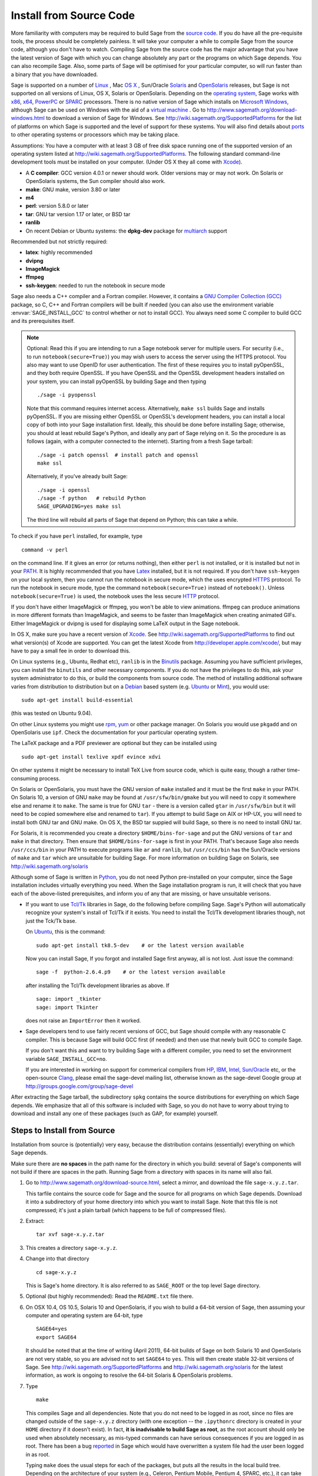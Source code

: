.. comment:
   ****************************
   If you alter this document, please change the last line ("This page
   was last updated in ...")
   ****************************

Install from Source Code
========================

More familiarity with computers may be required to build Sage from
the `source code <http://en.wikipedia.org/wiki/Source_code>`_. If you do have all the
pre-requisite tools, the process should
be completely painless. It will take your computer a while to
compile Sage from the source code, although you don't have to watch. Compiling
Sage from the source code has the major advantage that you have the latest
version of Sage with which you can change absolutely any part
or the programs on which Sage depends. You can also recompile Sage.
Also, some parts of Sage will be optimised for your particular computer,
so will run faster than a binary that you have downloaded.

Sage is supported on a number of
`Linux <http://en.wikipedia.org/wiki/Linux>`_
, Mac `OS X <http://www.apple.com/macosx/>`_ , Sun/Oracle `Solaris <http://www.oracle.com/solaris>`_ and
`OpenSolaris <http://en.wikipedia.org/wiki/OpenSolaris>`_
releases, but Sage is not supported on all versions of Linux, OS X,
Solaris or OpenSolaris. Depending on the `operating system <http://en.wikipedia.org/wiki/Operating_system>`_, Sage works
with `x86 <http://en.wikipedia.org/wiki/X86>`_, `x64 <http://en.wikipedia.org/wiki/X86-64>`_, `PowerPC <http://en.wikipedia.org/wiki/PowerPC>`_ or `SPARC <http://en.wikipedia.org/wiki/SPARC>`_ processors. There is no native version of Sage which
installs on `Microsoft Windows <http://en.wikipedia.org/wiki/Microsoft_Windows>`_, although Sage can be used on Windows
with the aid of a  `virtual machine <http://en.wikipedia.org/wiki/Virtual_machine>`_ .
Go to http://www.sagemath.org/download-windows.html
to download a version of Sage for Windows. See http://wiki.sagemath.org/SupportedPlatforms
for the list of platforms on which Sage is supported and the level of support
for these systems. You will also find details about `ports <http://en.wikipedia.org/wiki/Computer_port_%28software%29>`_
to other operating systems or processors which may be taking place.

Assumptions: You have a computer with at least 3 GB of free
disk space running one of the supported version of an
operating system listed at
http://wiki.sagemath.org/SupportedPlatforms.
The following standard
command-line development tools must be installed on your computer.
(Under OS X they all come with `Xcode <http://developer.apple.com/xcode/>`_).

- A **C compiler**: GCC version 4.0.1 or newer should work.  Older
  versions may or may not work.  On Solaris or OpenSolaris systems,
  the Sun compiler should also work.
- **make**: GNU make, version 3.80 or later
- **m4**
- **perl**: version 5.8.0 or later
- **tar**: GNU tar version 1.17 or later, or BSD tar
- **ranlib**
- On recent Debian or Ubuntu systems: the **dpkg-dev** package for
  `multiarch <http://wiki.debian.org/Multiarch>`_ support

Recommended but not strictly required:

- **latex**: highly recommended
- **dvipng**
- **ImageMagick**
- **ffmpeg**
- **ssh-keygen**: needed to run the notebook in secure mode

Sage also needs a C++ compiler and a Fortran compiler.
However, it contains a `GNU Compiler Collection (GCC) <http://gcc.gnu.org/>`_
package, so C, C++ and Fortran compilers will be built if needed
(you can also use the environment variable :envvar:`SAGE_INSTALL_GCC` to
control whether or not to install GCC).
You always need some C compiler to build GCC and its prerequisites itself.

.. note::

    Optional: Read this if you are intending to run a Sage notebook server
    for multiple users. For security (i.e., to run
    ``notebook(secure=True)``) you may wish users to access the server using
    the HTTPS protocol. You also may want to use OpenID for user
    authentication. The first of these requires you to install pyOpenSSL,
    and they both require OpenSSL. If you have OpenSSL and the OpenSSL
    development headers installed on your system, you can install
    pyOpenSSL by building Sage and then typing ::

        ./sage -i pyopenssl

    Note that this command requires internet access.  Alternatively, ``make
    ssl`` builds Sage and installs pyOpenSSL.  If you are missing either
    OpenSSL or OpenSSL's development headers, you can install a local copy
    of both into your Sage installation first. Ideally, this should be
    done before installing Sage; otherwise, you should at least rebuild
    Sage's Python, and ideally any part of Sage relying on it. So the
    procedure is as follows (again, with a computer connected to the
    internet). Starting from a fresh Sage tarball::

        ./sage -i patch openssl  # install patch and openssl
        make ssl

    Alternatively, if you've already built Sage::

        ./sage -i openssl
        ./sage -f python   # rebuild Python
        SAGE_UPGRADING=yes make ssl

    The third line will rebuild all parts of Sage that depend on Python;
    this can take a while.

To check if you have ``perl`` installed, for example, type

::

       command -v perl


on the command line. If it gives an error (or returns nothing), then
either ``perl`` is not installed, or it is installed but not in your
`PATH <http://en.wikipedia.org/wiki/PATH_%28variable%29>`_.
It is highly recommended that you have `Latex <http://en.wikipedia.org/wiki/LaTeX>`_
installed, but it is not required. If you don't have ``ssh-keygen`` on your
local system, then you cannot run the notebook in secure mode, which the uses
encrypted `HTTPS <http://en.wikipedia.org/wiki/HTTP_Secure>`_ protocol.
To run the notebook in secure mode, type the command
``notebook(secure=True)`` instead of ``notebook()``. Unless ``notebook(secure=True)``
is used, the notebook uses the less secure `HTTP <http://en.wikipedia.org/wiki/HTTP>`_ protocol.

If you don't have either ImageMagick or ffmpeg, you won't be able to
view animations.  ffmpeg can produce animations in more different
formats than ImageMagick, and seems to be faster than ImageMagick when
creating animated GIFs.  Either ImageMagick or dvipng is used for
displaying some LaTeX output in the Sage notebook.

In OS X, make sure you have a recent version of `Xcode <http://developer.apple.com/xcode/>`_.
See http://wiki.sagemath.org/SupportedPlatforms to find out what
version(s) of Xcode are supported. You can get the latest Xcode
from http://developer.apple.com/xcode/, but may have to pay a small
fee in order to download this.

On Linux systems (e.g., Ubuntu, Redhat etc), ``ranlib`` is in the
`Binutils <http://www.gnu.org/software/binutils/>`_ package.
Assuming you have sufficient privileges,
you can install the ``binutils`` and other necessary components. If you
do not have the privileges to do this, ask your system
administrator to do this, or build the components from source
code. The method of installing additional software varies from
distribution to distribution
but on a `Debian <http://www.debian.org/>`_ based system (e.g. `Ubuntu <http://www.ubuntu.com/>`_ or `Mint <http://www.linuxmint.com/>`_), you would use:

::

     sudo apt-get install build-essential

(this was tested on Ubuntu 9.04).

On other Linux systems you might use `rpm <http://en.wikipedia.org/wiki/RPM_Package_Manager>`_,
`yum <http://en.wikipedia.org/wiki/Yellowdog_Updater,_Modified>`_ or other package manager. On
Solaris you would use ``pkgadd`` and on OpenSolaris use ``ipf``. Check
the documentation for your particular operating system.

The LaTeX package and a PDF previewer are optional but they can be
installed using

::

    sudo apt-get install texlive xpdf evince xdvi

On other systems it might be necessary to install TeX Live from source code,
which is quite easy, though a rather time-consuming process.

On Solaris or OpenSolaris, you must have the GNU version of ``make``
installed and it must be the first
``make`` in your PATH. On Solaris 10, a version of GNU ``make`` may be found
at ``/usr/sfw/bin/gmake`` but you will need to copy it somewhere else
and rename it to ``make``. The same is true for GNU ``tar`` - there is a version
called ``gtar`` in ``/usr/sfw/bin`` but it will need to be copied somewhere
else and renamed to ``tar``). If you attempt to build Sage on AIX or HP-UX,
you will need to install both GNU tar and GNU make. On OS X, the BSD tar
suppied will build Sage, so there is no need to install GNU tar.

For Solaris, it is recommended you create a directory ``$HOME/bins-for-sage`` and
put the GNU versions of ``tar`` and ``make`` in that directory. Then ensure that
``$HOME/bins-for-sage`` is first in your PATH. That's because Sage also needs
``/usr/ccs/bin`` in your PATH to execute programs like ``ar`` and ``ranlib``,
but ``/usr/ccs/bin`` has the Sun/Oracle versions of ``make`` and ``tar``
which are unsuitable for building Sage. For more information on
building Sage on Solaris, see http://wiki.sagemath.org/solaris

Although some of Sage is written in `Python <http://www.python.org/>`_, you do not need Python
pre-installed on your computer, since the Sage installation
includes virtually everything you need. When the Sage installation program is run,
it will check that you have each of the above-listed prerequisites,
and inform you of any that are missing, or have unsuitable verisons.

-  If you want to use `Tcl/Tk <http://www.tcl.tk/>`_ libraries in Sage,
   do the following before compiling Sage.
   Sage's Python will automatically recognize your system's
   install of Tcl/Tk if it exists. You need to install the
   Tcl/Tk development libraries though, not just the Tck/Tk base.

   On `Ubuntu <http://www.ubuntu.com/>`_, this is the command::

       sudo apt-get install tk8.5-dev    # or the latest version available

   Now you can install Sage, If you forgot
   and installed Sage first anyway, all is not lost.
   Just issue the command::

       sage -f  python-2.6.4.p9    # or the latest version available

   after installing the Tcl/Tk development libraries as above.
   If

   .. skip

   ::

       sage: import _tkinter
       sage: import Tkinter

   does not raise an ``ImportError`` then it worked.

-  Sage developers tend to use fairly recent versions of GCC, but Sage
   should compile with any reasonable C compiler.  This is because Sage
   will build GCC first (if needed) and then use that newly built GCC to
   compile Sage.

   If you don't want this and want to try building Sage with a
   different compiler, you need to set the environment variable
   ``SAGE_INSTALL_GCC=no``.

   If you are interested in working on support for commerical compilers
   from `HP <http://docs.hp.com/en/5966-9844/ch01s03.html>`_,
   `IBM <http://www-01.ibm.com/software/awdtools/xlcpp/>`_,
   `Intel <http://software.intel.com/en-us/articles/intel-compilers/>`_,
   `Sun/Oracle <http://www.oracle.com/technetwork/server-storage/solarisstudio/overview/index.html>`_ etc,
   or the open-source `Clang <http://clang.llvm.org/>`_,
   please email the sage-devel mailing list, otherwise known as the
   sage-devel Google group at
   http://groups.google.com/group/sage-devel

After extracting the Sage tarball, the subdirectory ``spkg`` contains
the source distributions for everything on which Sage depends. We
emphasize that all of this software is included with Sage, so you
do not have to worry about trying to download and install any one
of these packages (such as GAP, for example) yourself.

Steps to Install from Source
----------------------------

Installation from source is (potentially) very easy, because the
distribution contains (essentially) everything on which Sage
depends.

Make sure there are **no spaces** in the path name for the directory
in which you build: several of Sage's components will not build if
there are spaces in the path.  Running Sage from a directory with
spaces in its name will also fail.

#. Go to http://www.sagemath.org/download-source.html, select a mirror,
   and download the file ``sage-x.y.z.tar``.

   This tarfile contains the source code for Sage and the source for
   all programs on which Sage depends. Download it into a subdirectory
   of your home directory into which you want to install Sage. Note
   that this file is not compressed; it's just a plain tarball (which
   happens to be full of compressed files).

#. Extract:

   ::

             tar xvf sage-x.y.z.tar

#. This creates a directory ``sage-x.y.z``.

#. Change into that directory

   ::

             cd sage-x.y.z

   This is Sage's home directory. It is also referred to as
   ``SAGE_ROOT`` or the top level Sage directory.

#. Optional (but highly recommended): Read the ``README.txt`` file
   there.

#. On OSX 10.4, OS 10.5, Solaris 10 and OpenSolaris, if you wish to
   build a 64-bit version of Sage, then assuming your computer and
   operating system are 64-bit, type

   ::

           SAGE64=yes
           export SAGE64

   It should be noted that at the time of writing (April 2011), 64-bit
   builds of Sage on both Solaris 10 and OpenSolaris are not very stable,
   so you are advised not to set ``SAGE64`` to ``yes``. This will then
   create stable 32-bit versions of Sage.
   See http://wiki.sagemath.org/SupportedPlatforms  and
   http://wiki.sagemath.org/solaris for the latest information, as
   work is ongoing to resolve the 64-bit Solaris & OpenSolaris problems.

#. Type

   ::

             make

   This compiles Sage and all dependencies. Note that you do not need
   to be logged in as root, since no files are changed outside of the
   ``sage-x.y.z`` directory (with one exception -- the ``.ipythonrc``
   directory is created in your ``HOME`` directory if it doesn't exist).
   In fact, **it is inadvisable to build Sage as root**, as the root account
   should only be used when absolutely necessary, as mis-typed commands
   can have serious consequences if you are logged in as root.  There has been a bug
   `reported <http://trac.sagemath.org/sage_trac/ticket/9551/>`_ in Sage
   which would have overwritten a system file had the user been logged in
   as root.

   Typing ``make`` does the usual steps for each of the packages, but puts
   all the results in the local build tree. Depending on the architecture of your system (e.g.,
   Celeron, Pentium Mobile, Pentium 4, SPARC, etc.), it can take over three hours
   to build Sage from source. On slower older hardware it can take over
   a day to build Sage. If the build is successful, you will not see
   the word ERROR in the last 3-4 lines of output.

   Each component of Sage has its own build log, saved in
   ``SAGE_ROOT/logs/pkgs``.  In particular,
   if the build of Sage fails, then you can type the following from the directory
   where you typed ``make``.

   ::

            grep -li "^Error installing" logs/pkgs/*

   Then paste the contents of the log file(s) with errors to the Sage
   support newsgroup http://groups.google.com/group/sage-support
   If the log files are very large (and many are), then don't paste
   the whole file, but make sure to include any error messages.

   The directory where you built Sage is NOT hardcoded. You should
   be able to safely move or rename that directory. (It's a bug if
   this is not the case)

   See :ref:`section_make` for some options for the ``make`` command.

#. To start Sage, change into the Sage home directory and type:

   ::

             ./sage

   You should see the Sage prompt, which will look something like this
   (starting the first time should take well under a minute, but can
   take several minutes if the file system is slow or busy. Since Sage
   opens a lot of files, it is preferable to install Sage on a fast file
   system if this is possible.):

   ::

       $ sage
       ----------------------------------------------------------------------
       | Sage Version 4.7, Release Date: 2011-05-23                         |
       | Type notebook() for the GUI, and license() for information.        |
       ----------------------------------------------------------------------
       sage:

   Just starting successfully tests that many of the components built
   correctly. If the above is not displayed (e.g., if you get a
   massive traceback), please report the problem, e.g., to
   http://groups.google.com/group/sage-support .
   It would also be helpful to
   include the type of operating system (Linux, OS X, Solaris or OpenSolaris),
   the version and date of that operating system and the version
   number of the copy of Sage you are using. (There are no
   formal requirements for bug reports - just send them; we appreciate
   everything.)

   After Sage starts, try a command:

   ::

       sage: 2 + 2
       4

   Try something more complicated, which uses the PARI C library:

   ::

       sage: factor(2005)
       5 * 401

   Try something simple that uses the Gap, Singular, Maxima and
   PARI/GP interfaces:

   ::

       sage: gap('2+2')
       4
       sage: gp('2+2')
       4
       sage: maxima('2+2')
       4
       sage: singular('2+2')
       4
       sage: pari('2+2')
       4

   (For those familiar with GAP: Sage automatically builds a GAP
   "workspace" during installation, so the response time from this GAP
   command is relatively fast. For those familiar with GP/PARI, the
   ``gp`` command creates an object in the GP interpreter, and the
   ``pari`` command creates an object directly in the PARI C-library.)

   Try running Gap, Singular or GP from Sage:

   .. skip

   ::

       sage: gap_console()
       GAP4, Version: 4.4.12 of 17-Dec-2008, i386-pc-solaris2.11-gcc
       gap> 2+2;
       4
       [ctrl-d]

   .. skip

   ::

       sage: gp_console()
       ...
       [ctrl-d]

   .. skip

   ::

       sage: singular_console()
                            SINGULAR                             /  Development
        A Computer Algebra System for Polynomial Computations   /   version 3-1-1
                                                              0<
            by: G.-M. Greuel, G. Pfister, H. Schoenemann        \   Feb 2010
       FB Mathematik der Universitaet, D-67653 Kaiserslautern    \
       [ctrl-d]
       > Auf Wiedersehen.
       sage:

#. Optional: Check the interfaces to any other software that
   you have available. Note that each interface calls its
   corresponding program by a particular name:
   `Mathematica <http://www.wolfram.com/mathematica/>`_ is invoked
   by calling ``math``, `Maple <http://www.maplesoft.com/>`_ by calling ``maple``, etc. The
   easiest way to change this name or perform other customizations is
   to create a redirection script in ``$SAGE_ROOT/local/bin``. Sage
   inserts this directory at the front of your PATH, so your script
   may need to use an absolute path to avoid calling itself; also,
   your script should use ``$*`` to pass along all of its arguments.
   For example, a ``maple`` script might look like:

   ::

       #!/bin/sh

       /etc/maple10.2/maple.tty $*

#. Optional: Different possibilities to make using Sage a little
   easier:

   - Make a symbolic link from ``/usr/local/bin/sage`` (or another
     directory in your :envvar:`PATH`) to ``$SAGE_ROOT/sage``::

         ln -s /path/to/sage-x.y.z/sage /usr/local/bin/sage

     Now simply typing ``sage`` should be sufficient to run Sage.

   - Copy ``$SAGE_ROOT/sage`` to a location in your ``PATH``. If you do
     this, make sure you edit the line ``#SAGE_ROOT=/path/to/sage-version``
     at the top of the copied ``sage`` script. It is best to edit only
     the copy, not the original.

   -  For KDE users, create a bash script {sage} containing the lines

      ::

          #!/bin/bash
          konsole -T "sage" -e <SAGE_ROOT>/sage

      which you make executable (``chmod a+x sage``) and put it somewhere in
      your path. (Note that you have to change ``$SAGE_ROOT`` above!) You
      can also make a KDE desktop icon with this as the command (under
      the Application tab of the Properties of the icon, which you get my
      right clicking the mouse on the icon).

   - On Linux and OS X systems, you can make an alias to ``$SAGE_ROOT/sage``.
     For example, put something similar to the following line in your
     ``.bashrc`` file::

         alias sage=/home/username/sage-5.0/sage

     Having done so, quit your terminal emulator and restart it again.
     Now typing ``sage`` within your terminal emulator should start
     Sage.

#. Optional, but highly recommended: Test the install by typing ``./sage --testall``.
   This runs most examples in the source code and makes sure that they run
   exactly as claimed. To test all examples, use
   ``./sage --testall --optional --long``; this will run examples that take
   a long time, and those that depend on optional packages and
   software, e.g., Mathematica or Magma. Some (optional) examples will
   likely fail because they assume that a database is installed.
   Alternatively, from within ``$SAGE_ROOT``, you can type
   ``make test`` to run all the standard test code.  This can take
   from 25 minutes to several hours, depending on your hardware. On
   very old hardware building and testing Sage can take several days!

#. Optional: Install optional Sage packages and databases. Type
   ``sage --optional`` to see a list or visit
   http://www.sagemath.org/packages/optional/, and
   ``sage -i <package name>`` to automatically download and install a
   given package.

#. Optional: Run the ``install_scripts`` command from within Sage to create
   gp, singular, gap, etc., scripts in your ``PATH``. Type
   ``install_scripts?`` in Sage for details.


Have fun! Discover some amazing conjectures!

.. _section_make:

Make targets
------------

To build Sage from scratch, you would typically give the command
``make`` to build Sage and its HTML documentation. The ``make`` command
is pretty smart, so if your build of Sage is interrupted, then running
``make`` again should cause it to pick up where it left off. The
``make`` command can also be given options, which control what is built
and how it is built.

- ``make build`` builds Sage: it compiles all of the Sage packages. It
  does not build the documentation.

- ``make doc`` builds Sage's documentation in HTML format. Note that
  this requires that Sage be built first, so it will automatically run
  ``make build`` first. Thus running ``make doc`` is equivalent to
  running ``make``.

- ``make doc-pdf`` builds Sage's documentation in PDF format. This also
  requires that Sage be built first, so it will automatically run ``make
  build``.

- ``make build-serial`` builds the components of Sage serially, rather
  than in parallel (parallel building is the default). Running ``make
  build-serial`` is equivalent to setting the environment variable
  :envvar:`SAGE_PARALLEL_SPKG_BUILD` to "no" -- see below for
  information about this variable.

- ``make ptest`` and ``make ptestlong``: these first build Sage and its
  html documentation, if necessary, and then run Sage's test suite. The
  second version runs more tests, and so it takes longer. The "p" in
  "ptest" stands for "parallel": tests are run in parallel. If you want
  to run tests serially, you can use ``make test`` or ``make testlong``
  instead.

- ``make distclean`` restores the Sage directory to its state before
  doing any building: it is equivalent to deleting the entire Sage
  directory and unpacking the source tarfile.

Environment variables
---------------------

Sage uses several environment variables to control its build process.
Most users won't need to set any of these: the build process just
works on many platforms.  (Note though that setting :envvar:`MAKE`, as
described below, can significantly speed up the process.)  Building
Sage involves building about 100 packages, each of which has its own
compilation instructions.

Here are some of the more commonly used variables affecting the build
process:

- :envvar:`MAKE` - one useful setting for this variable when building
  Sage is ``MAKE='make -jNUM'`` to tell the "make" program to
  run NUM jobs in parallel when building.  Some people advise using
  more jobs than there are CPU cores, at least if the system is not
  heavily loaded and has plenty of RAM; for example, a good setting
  for NUM might be between 1 and 1.5 times the number of cores.  In
  addition, the "-l" option sets a load limit: ``MAKE='make -j4
  -l5.5``, for example, tells "make" to try to use four jobs, but to
  not start more than one job if the system load average is above 5.5.
  See the manual page for GNU make: `Command-line options
  <http://www.gnu.org/software/make/manual/make.html#Options-Summary>`_
  and `Parallel building
  <http://www.gnu.org/software/make/manual/make.html#Parallel>`_.

  .. warning::

     Some users on single-core OS X machines have reported problems
     when building Sage with ``MAKE='make -jNUM'`` with NUM greater
     than one.

- :envvar:`SAGE_NUM_THREADS` - if this is set to a number, then when
  building the documentation, parallel doctesting, or running ``sage
  -b``, use this many threads.  If this is not set, then determine the
  number of threads using the value of the :envvar:`MAKE` (see above)
  or :envvar:`MAKEFLAGS` environment variables.  If none of these
  specifies a number of jobs, use 1 thread (except for parallel
  testing: there we use a default of the number of CPU cores, with a
  maximum of 8 and a minimum of 2).

- :envvar:`SAGE_PARALLEL_SPKG_BUILD` - if this is set to "no", then
  build spkgs serially rather than in parallel.  If this is "no", then
  each spkg may still take advantage of the setting of :envvar:`MAKE`
  to build using multiple jobs, but the spkgs will be built one at a
  time.  Alternatively, run "make build-serial" which sets this
  environment variable for you.

- :envvar:`SAGE_CHECK` - if this is set to "yes", then during the
  build process and when running ``sage -i ...`` or ``sage -f ...``,
  run the test suite for each package which has one.  See also
  :envvar:`SAGE_CHECK_PACKAGES`.

- :envvar:`SAGE_CHECK_PACKAGES` - If :envvar:`SAGE_CHECK` is set to
  "yes", then the default bahavior is to run test suites for all spkgs
  which contain them.  If :envvar:`SAGE_CHECK_PACKAGES` is set, it
  should be a comma-separated list of strings of the form
  ``pkg-name`` or ``!pkg-name``.  An entry ``pkg-name`` means to run
  the test suite for the named package regardless of the setting of
  :envvar:`SAGE_CHECK`.  An entry ``!pkg-name`` means to skip its test
  suite.  So if this is set to ``mpir,!python``, then always run the
  test suite for MPIR, but always skip the test suite for Python.

  .. note::

      As of this writing (Sage 5.0), the test suite for the Python
      spkg fails on most platforms. So when this variable is empty or
      unset, Sage uses a default of ``!python``.

- :envvar:`SAGE64` - Set this to "yes" to build a 64-bit binary on platforms
  which default to 32-bit, even though they can build 64-bit binaries.
  It adds the compiler flag
  -m64 when compiling programs.  The SAGE64 variable is mainly of use
  on OS X (pre 10.6), Solaris and OpenSolaris, though it will add
  the -m64 on any operating system. If you are running version 10.6 of
  OS X on a 64-bit machine, then Sage will automatically build a
  64-bit binary, so this variable does not need setting.

- :envvar:`CFLAG64` - default value "-m64".  If Sage detects that it
  should build a 64-bit binary, then it uses this flag when compiling
  C code.  Modify it if necessary for your system and C compiler.
  This should not be necessary on most systems -- this flag will
  typically be set automatically, based on the setting of
  :envvar:`SAGE64`, for example.

- :envvar:`SAGE_INSTALL_GCC` - by default, Sage will automatically
  detect whether to install the
  `GNU Compiler Collection (GCC) <http://gcc.gnu.org/>`_
  package or not (depending on whether C, C++ and Fortran compilers
  are present and the versions of those compilers).  Setting
  ``SAGE_INSTALL_GCC=yes`` will force Sage to install GCC.
  Setting ``SAGE_INSTALL_GCC=no`` will prevent Sage from installing
  GCC.

- :envvar:`SAGE_INSTALL_CCACHE` - by default Sage doesn't install
  ccache, however by setting ``SAGE_INSTALL_CCACHE=yes`` Sage will
  install ccache. Because the Sage distribution is quite large, the
  maximum cache is set to 4G. This can be changed by running
  ``sage -sh -c "ccache --max-size=SIZE"``, where ``SIZE`` is specified
  in gigabytes, megabytes, or kilobytes by appending a G, M, or K.

  Sage does not include the sources for ccache since it is an optional
  package. Because of this, it is necessary to have an internet
  connection while building Sage with ccache, so that Sage can pull
  down the necessary sources.

- :envvar:`SAGE_DEBUG` - enable debugging support. There are three
  different values:

  * Not set (or set to anything else than "yes" or "no"): Build
    binaries with debugging symbols, but no special debug builds. This
    is the default. There is no performance impact, only additional
    disk space is used.

  * ``SAGE_DEBUG=no``: no means no debugging symbols (that is, no
    ``gcc -g``), which saves some disk space.

  * ``SAGE_DEBUG=yes``: build debug versions if possible (in
    particular, Python is built with additional debugging turned on
    and Singular is built with a different memory manager). These will
    be notably slower but, for example, make it much easier to
    pinpoint memory allocation problems.

- :envvar:`SAGE_SPKG_LIST_FILES` - Set this to "yes" to enable
  verbose extraction of tar files, i.e. Sage's spkg files. Since
  some spkgs contain a huge number of files such that the log files
  get very large and harder to search (and listing the contained
  files is usually less valuable), we decided to turn this off
  by default. This variable affects builds of Sage with ``make``
  (and ``sage --upgrade``) as well as the manual installation of
  individual spkgs with e.g. ``sage -i``.

- :envvar:`SAGE_SPKG_INSTALL_DOCS` - Set this to "yes" to install
  package-specific documentation to
  :file:`$SAGE_ROOT/local/share/doc/PACKAGE_NAME/` when an spkg is
  installed.  This option may not be supported by all spkgs.  Some
  spkgs might also assume that certain programs are available on the
  system (for example, ``latex`` or ``pdflatex``).

- :envvar:`SAGE_DOC_MATHJAX` - By default, any LaTeX code in Sage's
  documentation is processed by MathJax. If this variable is set to
  "no", then MathJax is not used -- instead, math is processed using
  LaTeX and converted by dvipng to image files, and then those files
  are included into the documentation. Typically, building the
  documentation using LaTeX and dvipng takes longer and uses more
  memory and disk space than using MathJax.

- :envvar:`SAGE_BUILD_DIR` - the default behavior is to build each
  spkg in a subdirectory of :file:`$SAGE_ROOT/spkg/build/`; for
  example, build :file:`atlas-3.8.3.p12.spkg` in the directory
  :file:`$SAGE_ROOT/spkg/build/atlas-3.8.3.p12/`.  If this variable is
  set, build in :file:`$SAGE_BUILD_DIR/atlas-3.8.3.p12/`
  instead.  If the directory :file:`$SAGE_BUILD_DIR` does not
  exist, it is created.  As of this writing (Sage 4.8), when building
  the standard Sage packages, this may require 1.5 gigabytes of free
  space in this directory (or more if :envvar:`SAGE_KEEP_BUILT_SPKGS`
  is "yes" -- see below); the exact amount of required space varies
  from platform to platform.  For example, the block size of the file
  system will affect the amount of space used, since some spkgs
  contain many small files.

  .. warning::

    The variable :envvar:`SAGE_BUILD_DIR` must be set to the full
    path name of either an existing directory for which the user has write
    permissions, or to the full path name of a nonexistent directory
    which the user has permission to create.  The path name must
    contain no spaces.

- :envvar:`SAGE_KEEP_BUILT_SPKGS` - the default behavior is to delete
  each build directory -- the appropriate subdirectory of
  :file:`$SAGE_ROOT/spkg/build` or :file:`$SAGE_BUILD_DIR` --
  after each spkg is successfully built.  The subdirectory is not
  deleted if there were errors installing the spkg.  Set this variable
  to "yes" to keep the subdirectory regardless.  Furthermore, if you
  install an spkg for which there is already a corresponding
  subdirectory, for example left over from a previous build, then the
  default behavior is to delete that old subdirectory.  If this
  variable is set to "yes", then the old subdirectory is moved to
  :file:`$SAGE_ROOT/spkg/build/old/` (or
  :file:`$SAGE_BUILD_DIR/old`), overwriting any already
  existing file or directory with the same name.

  .. note::

     After a full build of Sage (as of version 4.8), these
     subdirectories can take up to 6 gigabytes of storage, in total,
     depending on the platform and the block size of the file system.
     If you always set this variable to "yes", it can take even more
     space: rebuilding every spkg would use double the amount of
     space, and any upgrades to spkgs would create still more
     directories, using still more space.

  .. note::

     In an existing Sage installation, running ``sage -i -s new.spkg``
     or ``sage -f -s new.spkg`` installs the spkg ``new.spkg`` and
     keeps the corresponding build directory; thus setting
     :envvar:`SAGE_KEEP_BUILT_SPKGS` to "yes" mimics this behavior
     when building Sage from scratch or when installing individual
     spkgs.  So you can set this variable to "yes" instead of using
     the ``-s`` flag for ``sage -i`` or ``sage -f``.

- :envvar:`SAGE_FAT_BINARY` - to prepare a binary distribution that
  will run on the widest range of target machines, set this variable
  to "yes" before building Sage::

      export SAGE_FAT_BINARY="yes"
      make
      ./sage --bdist x.y.z-fat

Variables to set if you're trying to build Sage with an unusual setup,
e.g., an unsupported machine or an unusual compiler:

- :envvar:`SAGE_PORT` - if you try to build Sage on a platform which
  is recognized as being unsupported (e.g. AIX, or
  HP-UX), or with a compiler which is unsupported (anything except
  gcc), you will see a message saying something like ::

        You are attempting to build Sage on IBM's AIX operating system,
        which is not a supported platform for Sage yet. Things may or
        may not work. If you would like to help port Sage to AIX,
        please join the sage-devel discussion list - see
        http://groups.google.com/group/sage-devel
        The Sage community would also appreciate any patches you submit.

        To get past this message, export the variable SAGE_PORT to
        something non-empty.

  If this is the situation, follow the directions: set
  :envvar:`SAGE_PORT` to something non-empty (and expect to run into
  problems).

- :envvar:`SAGE_USE_OLD_GCC` - the Sage build process requires gcc with
  a version number of at least 4.0.1.  If the most recent version of gcc
  on your system is the older 3.4.x series and you want to build with
  ``SAGE_INSTALL_GCC=no``, then set :envvar:`SAGE_USE_OLD_GCC` to
  something non-empty. Expect the build to fail in this case.

Environment variables dealing with specific Sage packages:

- :envvar:`SAGE_ATLAS_ARCH` - if you are compiling ATLAS (in
  particular, if :envvar:`SAGE_ATLAS_LIB` is not set), you can use
  this environment variable to set a particular architecture and
  instruction set architecture. The syntax is
  ``SAGE_ATLAS_ARCH=arch[,isaext1][,isaext2]...[,isaextN]``. While
  ATLAS comes with precomputed timings for a variety of CPUs, it only
  uses them if it finds an exact match. Otherwise, ATLAS runs through
  a lengthy automated tuning process in order to optimize performance
  for your particular system. You drastically reduce the total Sage
  compile time if you manually select a suitable architecture. It is
  recommended to specify a suitable architecture on laptops or other
  systems with CPU throttling or if you want to distribute the
  binaries. Available architectures are

    ``POWER3``, ``POWER4``, ``POWER5``, ``PPCG4``, ``PPCG5``, ``P5``,
    ``P5MMX``, ``PPRO``, ``PII``, ``PIII``, ``PM``, ``CoreSolo``,
    ``CoreDuo``, ``Core2Solo``, ``Core2``, ``Corei7``, ``P4``,
    ``P4E``, ``Efficeon``, ``K7``, ``HAMMER``, ``AMD64K10h``,
    ``IA64Itan``, ``IA64Itan2``, ``USI``, ``USII``, ``USIII``,
    ``USIV``, ``UnknownUS``, ``MIPSR1xK``, ``MIPSICE9``

  and instruction set extensions are

    ``AltiVec``, ``SSE3``, ``SSE2``, ``SSE1``, ``3DNow``.

  In addition, you can also set

  - ``SAGE_ATLAS_ARCH=fast`` picks defaults for a modern (2-3 year old)
    CPU of your processor line, and

  - ``SAGE_ATLAS_ARCH=base`` picks defaults that should work for a ~10
    year old CPU.

  For example,

    ``SAGE_ATLAS_ARCH=Corei7,SSE3,SSE2,SSE1``

  would be appropriate for a Core i7 CPU.

- :envvar:`SAGE_ATLAS_LIB` - if you have an installation of ATLAS on
  your system and you want Sage to use it instead of building and
  installing its own version of ATLAS, set this variable to be the
  directory containing your ATLAS installation. It should contain the
  files :file:`libatlas`, :file:`liblapack`, :file:`libcblas`, and
  :file:`libf77blas` with extensions ``.a``, ``.so``, or
  ``.dylib``. For backward compatibility, the libraries may also be in
  the subdirectory ``SAGE_ATLAS_LIB/lib/``.

- :envvar:`SAGE_MATPLOTLIB_GUI` - set this to anything non-empty except
  "no", and Sage will attempt to build the graphical backend when it
  builds the matplotlib package.

- :envvar:`INCLUDE_MPFR_PATCH` - This is used to add a patch to MPFR
  to bypass a bug in the memset function affecting sun4v machines with
  versions of Solaris earlier than Solaris 10 update 8
  (10/09). Earlier versions of Solaris 10 can be patched by applying
  Sun patch 142542-01.  Recognized values are:

  - ``INCLUDE_MPFR_PATCH=0`` - never include the patch - useful if you
    know all sun4v machines Sage will be used are running Solaris
    10 update 8 or later, or have been patched with Sun patch
    142542-01.

  - ``INCLUDE_MPFR_PATCH=1`` - always include the patch, so the binary
    will work on a sun4v machine, even if created on an older sun4u
    machine.

  If this variable is unset, include the patch on sun4v machines only.

- :envvar:`SAGE_BINARY_BUILD` - used by the pil package.  If set to
  "yes", then force Sage to use the versions of libjpeg, libtiff and
  libpng from :file:`$SAGE_ROOT/local/lib`.  Otherwise, allow the use
  of the system's versions of these libraries.

- :envvar:`SAGE_PIL_NOTK` - used by the pil package.  If set to "yes",
  then disable building TK.  If this is not set, then this should be
  dealt with automatically: Sage tries to build the pil package with
  TK support enabled, but if it runs into problems, it tries building
  again with TK disabled.  So only use this variable to force TK to be
  disabled.  (Building the pil package is pretty fast -- less than a
  minute on many systems -- so allowing it to build twice is not a
  serious issue.)

Some standard environment variables which are used by Sage:

- :envvar:`CC` - while some programs allow you to use this to specify
  your C compiler, **not every Sage package recognizes this**.
  If GCC is installed within Sage, :envvar:`CC` is ignored and Sage's
  ``gcc`` is used instead.

- :envvar:`CXX` - similarly, this will set the C++ compiler for some
  Sage packages, and similarly, using it is likely quite risky.
  If GCC is installed within Sage, :envvar:`CXX` is ignored and Sage's
  ``g++`` is used instead.

- :envvar:`FC` - similarly, this will set the Fortran compiler.
  This is supported by all Sage packages which have Fortran code.
  However, for historical reasons, the value is hardcoded during the
  initial ``make`` and subsequent changes to ``$FC`` might be ignored
  (in which case, the original value will be used instead).
  If GCC is installed within Sage, :envvar:`FC` is ignored and Sage's
  ``gfortran`` is used instead.

- :envvar:`CFLAGS`, :envvar:`CXXFLAGS` and :envvar:`FCFLAGS` - the
  flags for the C compiler, the C++ compiler and the Fortran compiler,
  respectively.  The same comments apply to these: setting them may
  cause problems, because they are not universally respected among the
  Sage packages.

The following Fortran-related environment variables are **deprecated**
since Sage 5.3 and support for these will likely be removed.
They are still recognized, but should not be used for new setups.

- :envvar:`SAGE_FORTRAN` - the path to the Fortran compiler.
  Deprecated, use :envvar:`FC` instead.

- :envvar:`SAGE_FORTRAN_LIB` - the path to the Fortran runtime library.
  Normally, you don't need to set this. If you really need to,
  you can add the directory containing the library to
  :envvar:`LIBRARY_PATH` and/or :envvar:`LD_LIBRARY_PATH`.

Sage uses the following environment variables when it runs:

- :envvar:`DOT_SAGE` - this is the directory, to which the user has
  read and write access, where Sage stores a number of files.  The
  default location is ``~/.sage/``, but you can change that by setting
  this variable.

- :envvar:`SAGE_STARTUP_FILE` - a file including commands to be
  executed every time Sage starts.  The default value is
  ``$DOT_SAGE/init.sage``.

- :envvar:`SAGE_SERVER` - if you want to install a Sage package using
  ``sage -i PKG_NAME``, Sage downloads the file from the web, using
  the address ``http://www.sagemath.org/`` by default, or the address
  given by :envvar:`SAGE_SERVER` if it is set.  If you wish to set up
  your own server, then note that Sage will search the directories
  ``SAGE_SERVER/packages/standard/``,
  ``SAGE_SERVER/packages/optional/``,
  ``SAGE_SERVER/packages/experimental/``, and
  ``SAGE_SERVER/packages/archive/`` for packages.  See the script
  :file:`$SAGE_ROOT/spkg/bin/sage-spkg` for the implementation.

- :envvar:`SAGE_PATH` - a colon-separated list of directories which
  Sage searches when trying to locate Python libraries.

- :envvar:`SAGE_BROWSER` - on most platforms, Sage will detect the
  command to run a web browser, but if this doesn't seem to work on
  your machine, set this variable to the appropriate command.

- :envvar:`SAGE_ORIG_LD_LIBRARY_PATH_SET` - set this to something
  non-empty to force Sage to set the :envvar:`LD_LIBRARY_PATH` before
  executing system commands.

- :envvar:`SAGE_ORIG_DYLD_LIBRARY_PATH_SET` - similar, but only used
  on Mac OS X to set the :envvar:`DYLD_LIBRARY_PATH`.

- :envvar:`SAGE_CBLAS` - used in the file
  :file:`SAGE_ROOT/devel/sage/sage/misc/cython.py`.  Set this to the
  base name of the BLAS library file on your system if you want to
  override the default setting.  That is, if the relevant file is
  called :file:`libcblas_new.so` or :file:`libcblas_new.dylib`, then
  set this to "cblas_new".

Sage overrides the user's settings of the following variables:

- :envvar:`MPLCONFIGDIR` - ordinarily, this variable lets the user set
  their matplotlib config directory.  Due to incompatibilies in the
  contents of this directory among different versions of matplotlib,
  Sage overrides the user's setting, defining it instead to be
  ``$DOT_SAGE/matplotlib-VER``,   with "VER" replaced by the
  current matplotlib version number.

Variables dealing with doctesting:

- :envvar:`SAGE_TIMEOUT` - used for Sage's doctesting: the number of
  seconds to allow a doctest before timing it out.  If this isn't set,
  the default is 360 seconds (6 minutes).

- :envvar:`SAGE_TIMEOUT_LONG` - used for Sage's doctesting: the number
  of seconds to allow a doctest before timing it out, if tests are run
  using ``sage -t --long``.  If this isn't set, the default is 1800
  seconds (30 minutes).

- :envvar:`SAGE_PICKLE_JAR` - if you want to update the the standard
  pickle jar, set this to something non-empty and run the doctest
  suite.  See the documentation for the functions :func:`picklejar`
  and :func:`unpickle_all` in
  :file:`SAGE_ROOT/devel/sage/sage/structure/sage_object.pyx`, online
  `here (picklejar)
  <http://sagemath.org/doc/reference/sage/structure/sage_object.html#sage.structure.sage_object.picklejar>`_
  and `here (unpickle_all)
  <http://sagemath.org/doc/reference/sage/structure/sage_object.html#sage.structure.sage_object.unpickle_all>`_.

..
  THIS INDENTED BLOCK IS A COMMENT.  FIX IT ONCE WE UNDERSTAND
  THESE VARIABLES.

  Variables dealing with valgrind and friends:

  - :envvar:`SAGE_TIMEOUT_VALGRIND` - used for Sage's doctesting: the
    number of seconds to allow a doctest before timing it out, if tests
    are run using ``??``.  If this isn't set, the default is 1024*1024
    seconds.

  - :envvar:`SAGE_VALGRIND` - ?

  - :envvar:`SAGE_MEMCHECK_FLAGS`, :envvar:`SAGE_MASSIF_FLAGS`,
    :envvar:`SAGE_CACHEGRIND_FLAGS`, :envvar:`SAGE_OMEGA_FLAGS` - flags
    used when using valgrind and one of the tools "memcheck", "massif",
    "cachegrind", or "omega"

Installation in a Multiuser Environment
---------------------------------------

This section addresses the question of how a system administrator
can install a single copy of Sage in a multi-user computer
network.

System-wide install
~~~~~~~~~~~~~~~~~~~

#. After you build Sage, you may optionally copy or move the entire
   build tree to ``/usr/local`` or another location.  If you do this,
   then you must run ``./sage`` once so that various hard-coded
   locations will get updated.  For this reason, it might be easier to
   simply build Sage in its final location.

#. Make a symbolic link to the ``sage`` script in ``/usr/local/bin``::

       ln -s /path/to/sage-x.y.z/sage /usr/local/bin/sage

   Alternatively, copy the Sage script::

       cp /path/to/sage-x.y.z/sage /usr/local/bin/sage

   and edit the file ``/usr/local/bin/sage``: ``SAGE_ROOT`` should be
   set to the directory ``/path/to/sage-x.y.z/`` where Sage is
   installed.  It is recommended not to edit the original ``sage``
   script, only the copy in ``/usr/local/bin/sage``.

#. Make sure that all files in the Sage tree are readable by all::

       chmod a+rX -R /usr/local/sage-5.0

#. Optionally, you can test Sage by running::

       make testlong

   or ``make ptestlong`` which tests files in parallel using multiple
   processes. You can also omit ``long`` to skip tests which take a long
   time.

Some common problems
--------------------

ATLAS
~~~~~

Sometimes the ATLAS spkg can fail to build.  Some things to check for:

- Make sure that CPU throttling mode (= power-saving mode) is turned off
  when building ATLAS.

- Also, the ATLAS build can fail if the system load is too high, and in
  particular this has been known to happen when building with
  ``MAKE='make -jNUM'`` with NUM large.  If this happens, just try
  running "make" again.  If "make" fails after five or six attempts,
  report your problem to the sage-devel mailing list.

Special Notes
-------------

- To make SageTeX available to your users, see the instructions for
  :ref:`installation in a multiuser environment
  <sagetex_installation_multiuser>`.

  **This page was last updated in August 2012 (Sage 5.3).**
